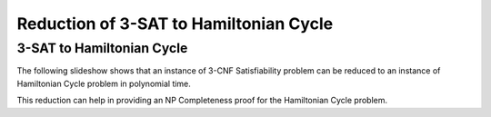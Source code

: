 .. This file is part of the OpenDSA eTextbook project. See
.. http://opendsa.org for more details.
.. Copyright (c) 2012-2020 by the OpenDSA Project Contributors, and
.. distributed under an MIT open source license.

.. avmetadata::
   :author: Nabanita Maji
   :topic: NP-completeness
   :keyword: NP-completeness; NP-completeness Proofs; 3-SAT Problem; Hamiltonian Cycle Problem


Reduction of 3-SAT to Hamiltonian Cycle
=======================================

3-SAT to Hamiltonian Cycle
--------------------------

The following slideshow shows that an instance of 3-CNF Satisfiability 
problem can be reduced to an instance of Hamiltonian Cycle problem in 
polynomial time.
 
.. inlineav:: threeSATtoHCCON ss
   :long_name: 3-SAT to HC Reduction
   :links: AV/NP/threeSATtoHCCON.css
   :scripts: AV/NP/threeSATtoHCCON.js
   :output: show
   :keyword: NP-completeness; NP-completeness Proofs; 3-SAT Problem; Hamiltonian Cycle Problem

This reduction can help in providing an NP Completeness proof for 
the Hamiltonian Cycle problem.
